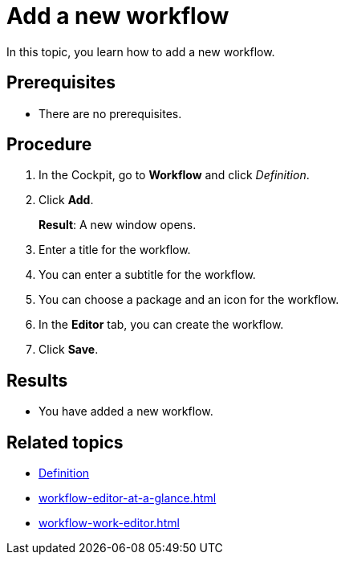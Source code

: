 = Add a new workflow

In this topic, you learn how to add a new workflow.

== Prerequisites

* There are no prerequisites.

== Procedure
. In the Cockpit, go to *Workflow* and click _Definition_.
. Click *Add*.
+
*Result*: A new window opens.
. Enter a title for the workflow.
. You can enter a subtitle for the workflow.
//TODO Neptune: Change GUI from "Sub Title" to "Subtitle".
. You can choose a package and an icon for the workflow.
. In the *Editor* tab, you can create the workflow.
. Click *Save*.

== Results

* You have added a new workflow.

== Related topics

* xref:workflow-definition.adoc[Definition]
* xref:workflow-editor-at-a-glance.adoc[]
* xref:workflow-work-editor.adoc[]